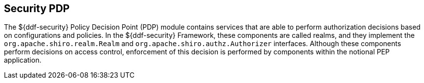 :title: Security PDP
:type: securityFramework
:status: published
:parent: Security Framework
:children: Security PDP AuthZ Realm, Guest Interceptor
:order: 04
:summary: Security PDP application.

== {title}

The ${ddf-security} Policy Decision Point (PDP) module contains services that are able to perform authorization decisions based on configurations and policies.
In the ${ddf-security} Framework, these components are called realms, and they implement the `org.apache.shiro.realm.Realm` and `org.apache.shiro.authz.Authorizer` interfaces.
Although these components perform decisions on access control, enforcement of this decision is performed by components within the notional PEP application.
